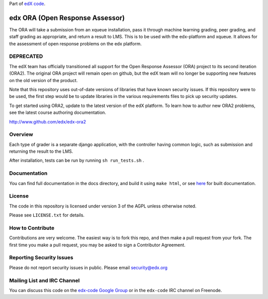 Part of `edX code`__.

__ http://code.edx.org/

edx ORA (Open Response Assessor)
=======================

The ORA will take a submission from an xqueue installation, pass it through machine learning grading, peer grading, and staff grading as appropriate, and return a result to LMS.  This is to be used with the edx-platform and xqueue.  It allows for the assessment of open response problems on the edx platform.

DEPRECATED
------------------------

The edX team has officially transitioned all support for the Open Response Assessor (ORA) project to its second iteration (ORA2). The original ORA project will remain open on github, but the edX team will no longer be supporting new features on the old version of the product.

Note that this repository uses out-of-date versions of libraries that have known security issues. If this repository were to be used, the first step would be to update libraries in the various requirements files to pick up security updates.

To get started using ORA2, update to the latest version of the edX platform. To learn how to author new ORA2 problems, see the latest course authoring documentation.

http://www.github.com/edx/edx-ora2


Overview
------------------------

Each type of grader is a separate django application, with the controller having common logic, such as submission and returning the result to the LMS.

After installation, tests can be run by running ``sh run_tests.sh`` .

Documentation
-------------------------

You can find full documentation in the docs directory, and build it using ``make html``, or see `here`__ for built documentation.

__ http://edx-ora.readthedocs.org/en/latest/

License
-------

The code in this repository is licensed under version 3 of the AGPL unless
otherwise noted.

Please see ``LICENSE.txt`` for details.

How to Contribute
-----------------

Contributions are very welcome. The easiest way is to fork this repo, and then
make a pull request from your fork. The first time you make a pull request, you
may be asked to sign a Contributor Agreement.

Reporting Security Issues
-------------------------

Please do not report security issues in public. Please email security@edx.org

Mailing List and IRC Channel
----------------------------

You can discuss this code on the `edx-code Google Group`__ or in the
``edx-code`` IRC channel on Freenode.

__ https://groups.google.com/forum/#!forum/edx-code
